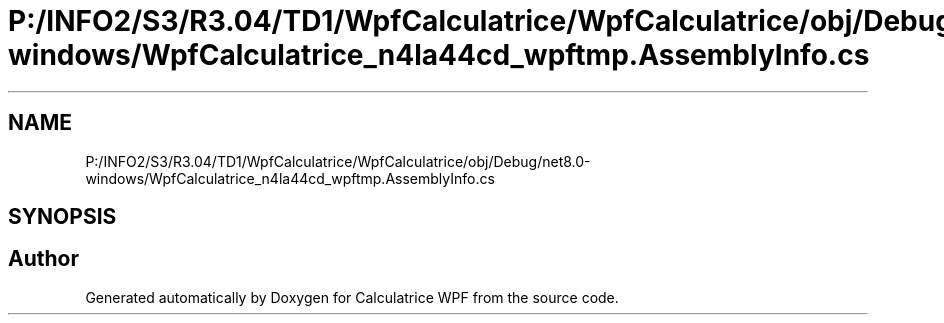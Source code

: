 .TH "P:/INFO2/S3/R3.04/TD1/WpfCalculatrice/WpfCalculatrice/obj/Debug/net8.0-windows/WpfCalculatrice_n4la44cd_wpftmp.AssemblyInfo.cs" 3 "Version 1.0" "Calculatrice WPF" \" -*- nroff -*-
.ad l
.nh
.SH NAME
P:/INFO2/S3/R3.04/TD1/WpfCalculatrice/WpfCalculatrice/obj/Debug/net8.0-windows/WpfCalculatrice_n4la44cd_wpftmp.AssemblyInfo.cs
.SH SYNOPSIS
.br
.PP
.SH "Author"
.PP 
Generated automatically by Doxygen for Calculatrice WPF from the source code\&.

